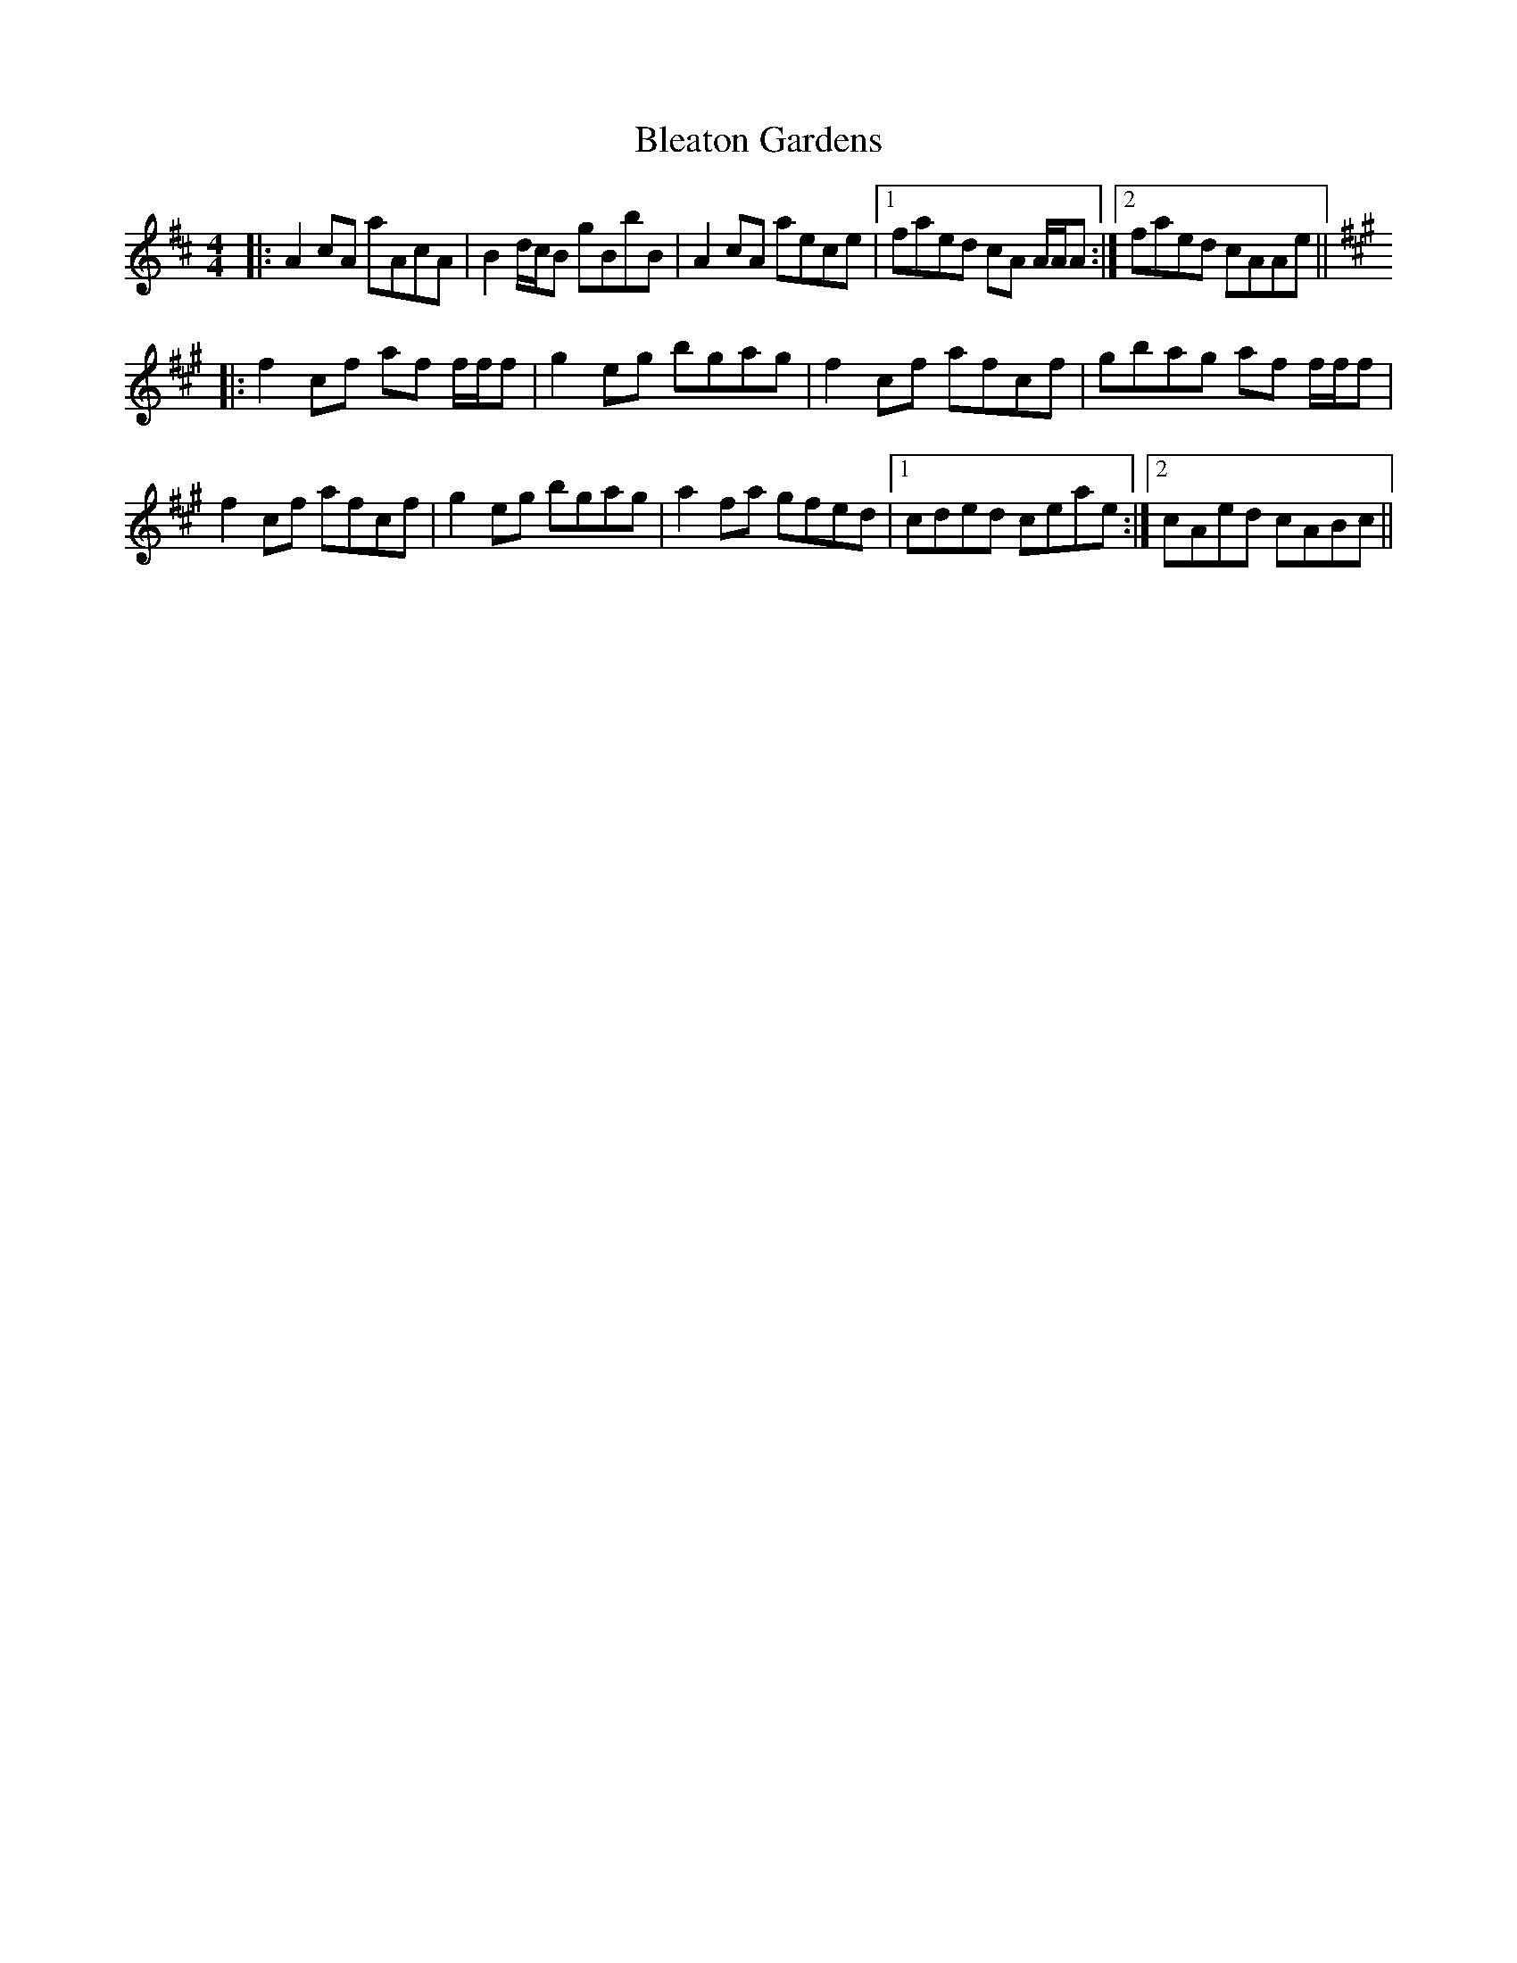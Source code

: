X: 4054
T: Bleaton Gardens
R: reel
M: 4/4
K: Amixolydian
|:A2cA aAcA|B2d/c/B gBbB|A2cA aece|1 faed cA A/A/A:|2 faed cAAe||
K: A
|:f2cf af f/f/f|g2eg bgag|f2cf afcf|gbag af f/f/f|
f2cf afcf|g2eg bgag|a2fa gfed|1 cded ceae:|2 cAed cABc||

